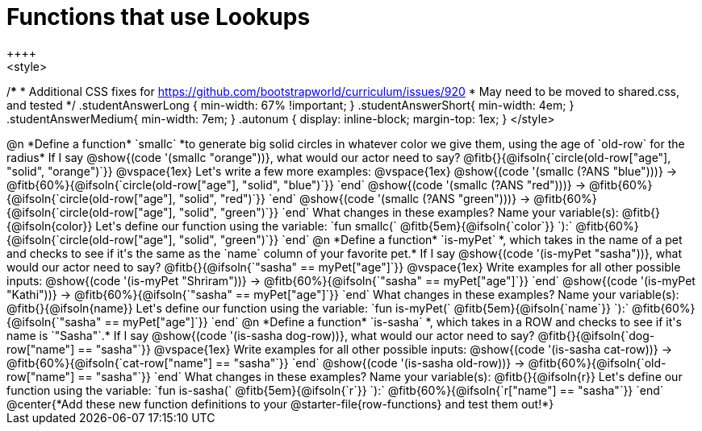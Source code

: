 = Functions that use Lookups
++++
<style>
/*********************************
 * Additional CSS fixes for https://github.com/bootstrapworld/curriculum/issues/920
 * May need to be moved to shared.css, and tested
 */
.studentAnswerLong { min-width: 67% !important; }
.studentAnswerShort{ min-width: 4em; }
.studentAnswerMedium{ min-width: 7em; }
.autonum { display: inline-block; margin-top: 1ex; }
</style>
++++

@n *Define a function* `smallc` *to generate big solid circles in whatever color we give them, using the age of `old-row` for the radius*

If I say @show{(code '(smallc "orange"))}, what would our actor need to say?

@fitb{}{@ifsoln{`circle(old-row["age"], "solid", "orange")`}}

@vspace{1ex}

Let's write a few more examples:

@vspace{1ex}

@show{(code '(smallc (?ANS "blue")))} &rarr; @fitb{60%}{@ifsoln{`circle(old-row["age"], "solid", "blue")`}} `end`

@show{(code '(smallc (?ANS "red")))} &rarr; @fitb{60%}{@ifsoln{`circle(old-row["age"], "solid", "red")`}} `end`

@show{(code '(smallc (?ANS "green")))} &rarr; @fitb{60%}{@ifsoln{`circle(old-row["age"], "solid", "green")`}} `end`

What changes in these examples? Name your variable(s): @fitb{}{@ifsoln{color}}

Let's define our function using the variable:

`fun smallc(` @fitb{5em}{@ifsoln{`color`}} `):` @fitb{60%}{@ifsoln{`circle(old-row["age"], "solid", "green")`}} `end`

@n *Define a function* `is-myPet` *, which takes in the name of a pet and checks to see if it's the same as the `name` column of your favorite pet.*

If I say @show{(code '(is-myPet "sasha"))}, what would our actor need to say?

@fitb{}{@ifsoln{`"sasha" == myPet["age"]`}}

@vspace{1ex}

Write examples for all other possible inputs:

@show{(code '(is-myPet "Shriram"))} &rarr; @fitb{60%}{@ifsoln{`"sasha" == myPet["age"]`}} `end`

@show{(code '(is-myPet "Kathi"))} &rarr; @fitb{60%}{@ifsoln{`"sasha" == myPet["age"]`}} `end`

What changes in these examples? Name your variable(s): @fitb{}{@ifsoln{name}}

Let's define our function using the variable:

`fun is-myPet(` @fitb{5em}{@ifsoln{`name`}} `):` @fitb{60%}{@ifsoln{`"sasha" == myPet["age"]`}} `end`

@n *Define a function* `is-sasha` *, which takes in a ROW and checks to see if it's name is `"Sasha"`.*

If I say @show{(code '(is-sasha dog-row))}, what would our actor need to say?

@fitb{}{@ifsoln{`dog-row["name"] == "sasha"`}}

@vspace{1ex}

Write examples for all other possible inputs:

@show{(code '(is-sasha cat-row))} &rarr; @fitb{60%}{@ifsoln{`cat-row["name"] == "sasha"`}} `end`

@show{(code '(is-sasha old-row))} &rarr; @fitb{60%}{@ifsoln{`old-row["name"] == "sasha"`}} `end`

What changes in these examples? Name your variable(s): @fitb{}{@ifsoln{r}}

Let's define our function using the variable:

`fun is-sasha(` @fitb{5em}{@ifsoln{`r`}} `):` @fitb{60%}{@ifsoln{`r["name"] == "sasha"`}} `end`


@center{*Add these new function definitions to your @starter-file{row-functions} and test them out!*}
